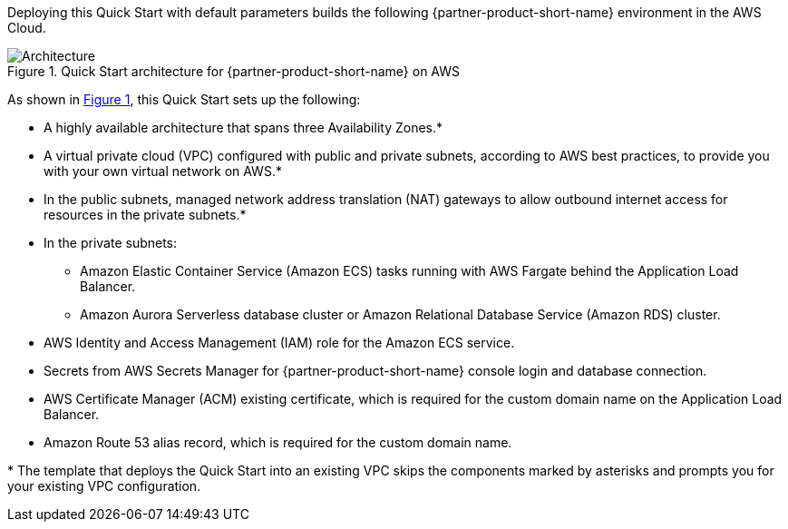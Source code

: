:xrefstyle: short

Deploying this Quick Start with default parameters builds the following {partner-product-short-name} environment in the
AWS Cloud.

// Replace this example diagram with your own. Follow our wiki guidelines: https://w.amazon.com/bin/view/AWS_Quick_Starts/Process_for_PSAs/#HPrepareyourarchitecturediagram. Upload your source PowerPoint file to the GitHub {deployment name}/docs/images/ directory in its repository.

[#architecture1]
.Quick Start architecture for {partner-product-short-name} on AWS
image::../docs/deployment_guide/images/keycloak-architecture-diagram.png[Architecture]

As shown in <<architecture1>>, this Quick Start sets up the following:

* A highly available architecture that spans three Availability Zones.*
* A virtual private cloud (VPC) configured with public and private subnets, according to AWS
best practices, to provide you with your own virtual network on AWS.*
* In the public subnets, managed network address translation (NAT) gateways to allow outbound
internet access for resources in the private subnets.*
* In the private subnets:
** Amazon Elastic Container Service (Amazon ECS) tasks running with AWS Fargate behind the Application Load Balancer.
** Amazon Aurora Serverless database cluster or Amazon Relational Database Service (Amazon RDS) cluster.
// Add bullet points for any additional components that are included in the deployment. Make sure that the additional components are also represented in the architecture diagram. End each bullet with a period.
* AWS Identity and Access Management (IAM) role for the Amazon ECS service.
* Secrets from AWS Secrets Manager for {partner-product-short-name} console login and database connection.
* AWS Certificate Manager (ACM) existing certificate, which is required for the custom domain name on the Application Load Balancer.
* Amazon Route 53 alias record, which is required for the custom domain name.


[.small]#* The template that deploys the Quick Start into an existing VPC skips the components marked by asterisks and prompts you for your existing VPC configuration.#